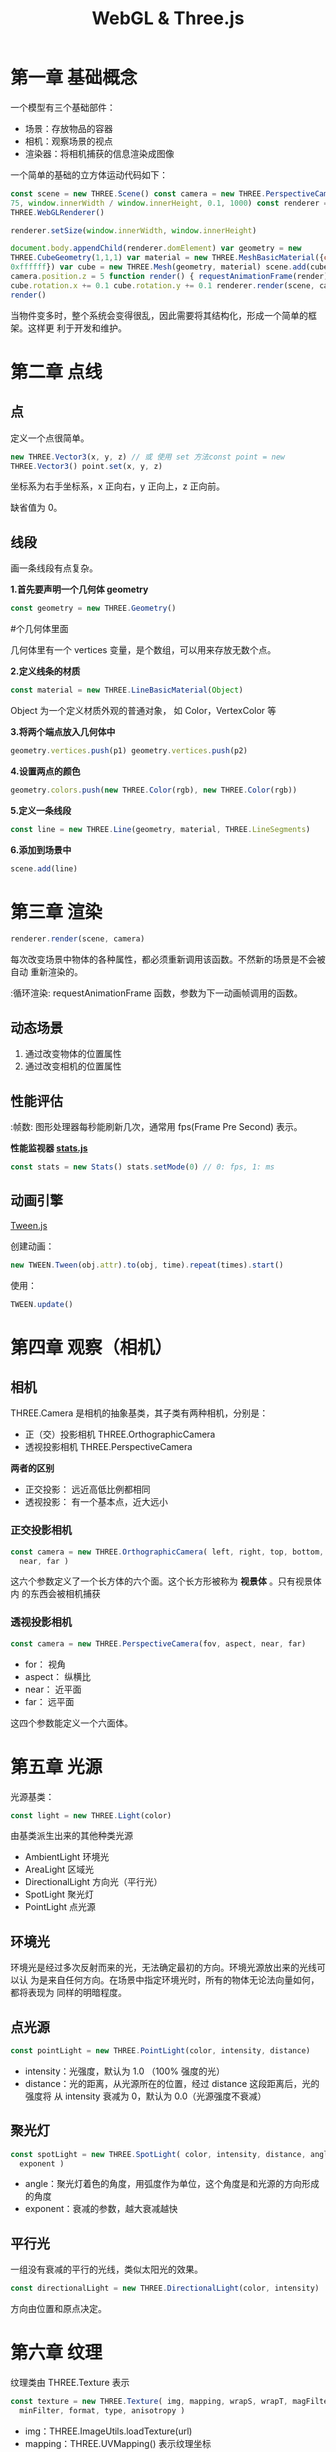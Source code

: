 #+TITLE: WebGL & Three.js

* 第一章 基础概念

一个模型有三个基础部件：
 - 场景：存放物品的容器
 - 相机：观察场景的视点
 - 渲染器：将相机捕获的信息渲染成图像

一个简单的基础的立方体运动代码如下：

#+BEGIN_SRC js
  const scene = new THREE.Scene() const camera = new THREE.PerspectiveCamera(
  75, window.innerWidth / window.innerHeight, 0.1, 1000) const renderer = new
  THREE.WebGLRenderer()

  renderer.setSize(window.innerWidth, window.innerHeight)
   
  document.body.appendChild(renderer.domElement) var geometry = new
  THREE.CubeGeometry(1,1,1) var material = new THREE.MeshBasicMaterial({color:
  0xffffff}) var cube = new THREE.Mesh(geometry, material) scene.add(cube)
  camera.position.z = 5 function render() { requestAnimationFrame(render)
  cube.rotation.x += 0.1 cube.rotation.y += 0.1 renderer.render(scene, camera) }
  render()
 #+END_SRC

当物件变多时，整个系统会变得很乱，因此需要将其结构化，形成一个简单的框架。这样更
利于开发和维护。

* 第二章 点线
** 点
   定义一个点很简单。

   #+BEGIN_SRC js
     new THREE.Vector3(x, y, z) // 或 使用 set 方法const point = new
     THREE.Vector3() point.set(x, y, z)
   #+END_SRC

   坐标系为右手坐标系，x 正向右，y 正向上，z 正向前。

   缺省值为 0。

** 线段
   画一条线段有点复杂。

   *1.首先要声明一个几何体 geometry*
   #+BEGIN_SRC js
     const geometry = new THREE.Geometry()
   #+END_SRC

   #+TODO 为什么要先定义个几何体？Threejs 没有提供单独画点的函数，它必须被放到一
   #个几何体里面

   几何体里有一个 vertices 变量，是个数组，可以用来存放无数个点。

   *2.定义线条的材质*
   #+BEGIN_SRC js
     const material = new THREE.LineBasicMaterial(Object)
   #+END_SRC

   Object 为一个定义材质外观的普通对象， 如 Color，VertexColor 等
   
   *3.将两个端点放入几何体中*
    #+BEGIN_SRC js
     geometry.vertices.push(p1) geometry.vertices.push(p2)
    #+END_SRC

   *4.设置两点的颜色*
   #+BEGIN_SRC js
     geometry.colors.push(new THREE.Color(rgb), new THREE.Color(rgb))
   #+END_SRC

   *5.定义一条线段*
   #+BEGIN_SRC js
     const line = new THREE.Line(geometry, material, THREE.LineSegments)
   #+END_SRC

   *6.添加到场景中*
   #+BEGIN_SRC js
     scene.add(line)
   #+END_SRC
   
* 第三章 渲染
   #+BEGIN_SRC js
     renderer.render(scene, camera)
   #+END_SRC

   每次改变场景中物体的各种属性，都必须重新调用该函数。不然新的场景是不会被自动
   重新渲染的。

   :循环渲染: requestAnimationFrame 函数，参数为下一动画帧调用的函数。

** 动态场景
   1. 通过改变物体的位置属性
   2. 通过改变相机的位置属性

** 性能评估
   :帧数: 图形处理器每秒能刷新几次，通常用 fps(Frame Pre Second) 表示。

   *性能监视器 [[https://github.com/mrdoob/stats.js/][stats.js]]*

   #+BEGIN_SRC js
     const stats = new Stats() stats.setMode(0) // 0: fps, 1: ms
   #+END_SRC

** 动画引擎
   [[https://github.com/tweenjs/tween.js][Tween.js]]

   创建动画：
   #+BEGIN_SRC js
     new TWEEN.Tween(obj.attr).to(obj, time).repeat(times).start()
   #+END_SRC

   使用：
   #+BEGIN_SRC js
     TWEEN.update()
   #+END_SRC
* 第四章 观察（相机）

** 相机
  THREE.Camera 是相机的抽象基类，其子类有两种相机，分别是：
  - 正（交）投影相机 THREE.OrthographicCamera
  - 透视投影相机 THREE.PerspectiveCamera


  *两者的区别*

  - 正交投影： 远近高低比例都相同
  - 透视投影： 有一个基本点，近大远小 
  
*** 正交投影相机
    #+BEGIN_SRC js
      const camera = new THREE.OrthographicCamera( left, right, top, bottom,
        near, far )
    #+END_SRC

    这六个参数定义了一个长方体的六个面。这个长方形被称为 *视景体* 。只有视景体内
    的东西会被相机捕获

*** 透视投影相机

    #+BEGIN_SRC js
      const camera = new THREE.PerspectiveCamera(fov, aspect, near, far)
    #+END_SRC

    - for： 视角
    - aspect： 纵横比
    - near： 近平面
    - far： 远平面


    这四个参数能定义一个六面体。
* 第五章 光源
  光源基类：
  #+BEGIN_SRC js
    const light = new THREE.Light(color)
  #+END_SRC

  由基类派生出来的其他种类光源
  - AmbientLight 环境光
  - AreaLight 区域光
  - DirectionalLight 方向光（平行光）
  - SpotLight 聚光灯
  - PointLight 点光源

** 环境光
   环境光是经过多次反射而来的光，无法确定最初的方向。环境光源放出来的光线可以认
   为是来自任何方向。在场景中指定环境光时，所有的物体无论法向量如何，都将表现为
   同样的明暗程度。

** 点光源

   #+BEGIN_SRC js
     const pointLight = new THREE.PointLight(color, intensity, distance)
   #+END_SRC
   - intensity：光强度，默认为 1.0 （100% 强度的光）
   - distance：光的距离，从光源所在的位置，经过 distance 这段距离后，光的强度将
     从 intensity 衰减为 0，默认为 0.0（光源强度不衰减）

** 聚光灯

   #+BEGIN_SRC js
     const spotLight = new THREE.SpotLight( color, intensity, distance, angle,
       exponent )
   #+END_SRC
   - angle：聚光灯着色的角度，用弧度作为单位，这个角度是和光源的方向形成的角度
   - exponent：衰减的参数，越大衰减越快

** 平行光
   一组没有衰减的平行的光线，类似太阳光的效果。
   #+BEGIN_SRC js
     const directionalLight = new THREE.DirectionalLight(color, intensity)
   #+END_SRC
   
   方向由位置和原点决定。

* 第六章 纹理
  纹理类由 THREE.Texture 表示
  #+BEGIN_SRC js
    const texture = new THREE.Texture( img, mapping, wrapS, wrapT, magFilter,
      minFilter, format, type, anisotropy )
 #+END_SRC

  - img：THREE.ImageUtils.loadTexture(url)
  - mapping：THREE.UVMapping() 表示纹理坐标
  - wrapS/wrapT：表示 x/y 轴的纹理的回环方式
  - magFilter/minFilter：表示过滤的方式
  - format：表示加载的图片格式，THREE.RGBAFormat 或 THREE.RGBFormat
  - type：表示存储纹理的内存的每个字节的格式，默认为无符号类型（THREE.UnsignedByteType)
  - anisotropy：各向异性过滤


  给立方体添加纹理，只需要将纹理放入材质设置中，简单的设置如下所示：
  #+BEGIN_SRC js
    const material = new THREE.MeshBasicMaterial({ map:
    THREE.ImageUtils.loadTexture("./assets/redstone_ore.png") })
  #+END_SRC
* 第七章 网格
  创建一个参考网格：
  #+BEGIN_SRC js
    const gridHelper = new THREE.GridHelper(size, split)
  #+END_SRC
  - size 为网格的边长
  - split 为分割段数

